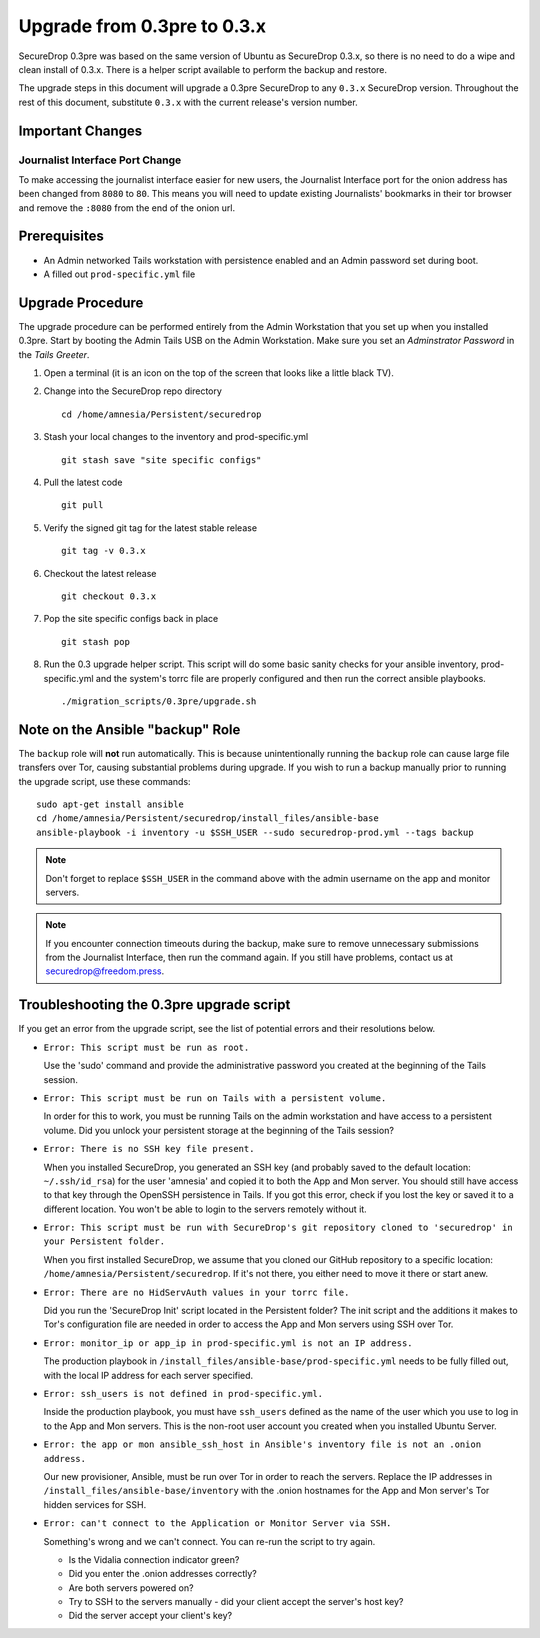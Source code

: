 Upgrade from 0.3pre to 0.3.x
============================

SecureDrop 0.3pre was based on the same version of Ubuntu as
SecureDrop 0.3.x, so there is no need to do a wipe and clean install
of 0.3.x. There is a helper script available to perform the backup and
restore.

The upgrade steps in this document will upgrade a 0.3pre SecureDrop to
any ``0.3.x`` SecureDrop version. Throughout the rest of this document,
substitute ``0.3.x`` with the current release's version number.

Important Changes
-----------------

Journalist Interface Port Change
~~~~~~~~~~~~~~~~~~~~~~~~~~~~~~~~

To make accessing the journalist interface easier for new users, the
Journalist Interface port for the onion address has been changed from
``8080`` to ``80``. This means you will need to update existing
Journalists' bookmarks in their tor browser and remove the ``:8080``
from the end of the onion url.

Prerequisites
-------------

-  An Admin networked Tails workstation with persistence enabled and an
   Admin password set during boot.

-  A filled out ``prod-specific.yml`` file

Upgrade Procedure
-----------------

The upgrade procedure can be performed entirely from the Admin
Workstation that you set up when you installed 0.3pre. Start by
booting the Admin Tails USB on the Admin Workstation. Make sure you
set an *Adminstrator Password* in the *Tails Greeter*.

#. Open a terminal (it is an icon on the top of the screen that looks
   like a little black TV).

#. Change into the SecureDrop repo directory ::

     cd /home/amnesia/Persistent/securedrop

#. Stash your local changes to the inventory and prod-specific.yml ::

     git stash save "site specific configs"

#. Pull the latest code ::

     git pull

#. Verify the signed git tag for the latest stable release ::

     git tag -v 0.3.x

#. Checkout the latest release ::

     git checkout 0.3.x

#. Pop the site specific configs back in place ::

     git stash pop

#. Run the 0.3 upgrade helper script. This script will do some basic
   sanity checks for your ansible inventory, prod-specific.yml and the
   system's torrc file are properly configured and then run the correct
   ansible playbooks. ::

     ./migration_scripts/0.3pre/upgrade.sh

Note on the Ansible "backup" Role
---------------------------------

The ``backup`` role will **not** run automatically. This is because
unintentionally running the ``backup`` role can cause large file
transfers over Tor, causing substantial problems during upgrade.  If
you wish to run a backup manually prior to running the upgrade script,
use these commands: ::

  sudo apt-get install ansible
  cd /home/amnesia/Persistent/securedrop/install_files/ansible-base
  ansible-playbook -i inventory -u $SSH_USER --sudo securedrop-prod.yml --tags backup

.. note:: Don't forget to replace ``$SSH_USER`` in the command
	  above with the admin username on the app and monitor
	  servers.

.. note:: If you encounter connection timeouts during the backup,
	  make sure to remove unnecessary submissions from the
	  Journalist Interface, then run the command again. If you
	  still have problems, contact us at
	  securedrop@freedom.press.

Troubleshooting the 0.3pre upgrade script
-----------------------------------------

If you get an error from the upgrade script, see the list of potential errors and their resolutions below.

- ``Error: This script must be run as root.``

  Use the 'sudo' command and provide the administrative password you
  created at the beginning of the Tails session.

- ``Error: This script must be run on Tails with a persistent volume.``

  In order for this to work, you must be running Tails on the admin
  workstation and have access to a persistent volume. Did you unlock
  your persistent storage at the beginning of the Tails session?

- ``Error: There is no SSH key file present.``

  When you installed SecureDrop, you generated an SSH key (and
  probably saved to the default location: ``~/.ssh/id_rsa``) for the
  user 'amnesia' and copied it to both the App and Mon server. You
  should still have access to that key through the OpenSSH
  persistence in Tails. If you got this error, check if you lost the
  key or saved it to a different location. You won't be able to login
  to the servers remotely without it.

- ``Error: This script must be run with SecureDrop's git repository cloned to 'securedrop' in your Persistent folder.``

  When you first installed SecureDrop, we assume that you cloned our
  GitHub repository to a specific location:
  ``/home/amnesia/Persistent/securedrop``. If it's not there, you
  either need to move it there or start anew.

- ``Error: There are no HidServAuth values in your torrc file.``

  Did you run the 'SecureDrop Init' script located in the Persistent
  folder?  The init script and the additions it makes to Tor's
  configuration file are needed in order to access the App and Mon
  servers using SSH over Tor.

- ``Error: monitor_ip or app_ip in prod-specific.yml is not an IP address.``

  The production playbook in
  ``/install_files/ansible-base/prod-specific.yml`` needs to be fully
  filled out, with the local IP address for each server specified.

- ``Error: ssh_users is not defined in prod-specific.yml.``

  Inside the production playbook, you must have ``ssh_users`` defined
  as the name of the user which you use to log in to the App and Mon
  servers. This is the non-root user account you created when you
  installed Ubuntu Server.

- ``Error: the app or mon ansible_ssh_host in Ansible's inventory file is not an .onion address.``

  Our new provisioner, Ansible, must be run over Tor in order to
  reach the servers. Replace the IP addresses in
  ``/install_files/ansible-base/inventory`` with the .onion hostnames
  for the App and Mon server's Tor hidden services for SSH.

- ``Error: can't connect to the Application or Monitor Server via SSH.``

  Something's wrong and we can't connect. You can re-run the script
  to try again.

  - Is the Vidalia connection indicator green?

  - Did you enter the .onion addresses correctly?

  - Are both servers powered on?

  - Try to SSH to the servers manually - did your client accept the
    server's host key?

  - Did the server accept your client's key?
